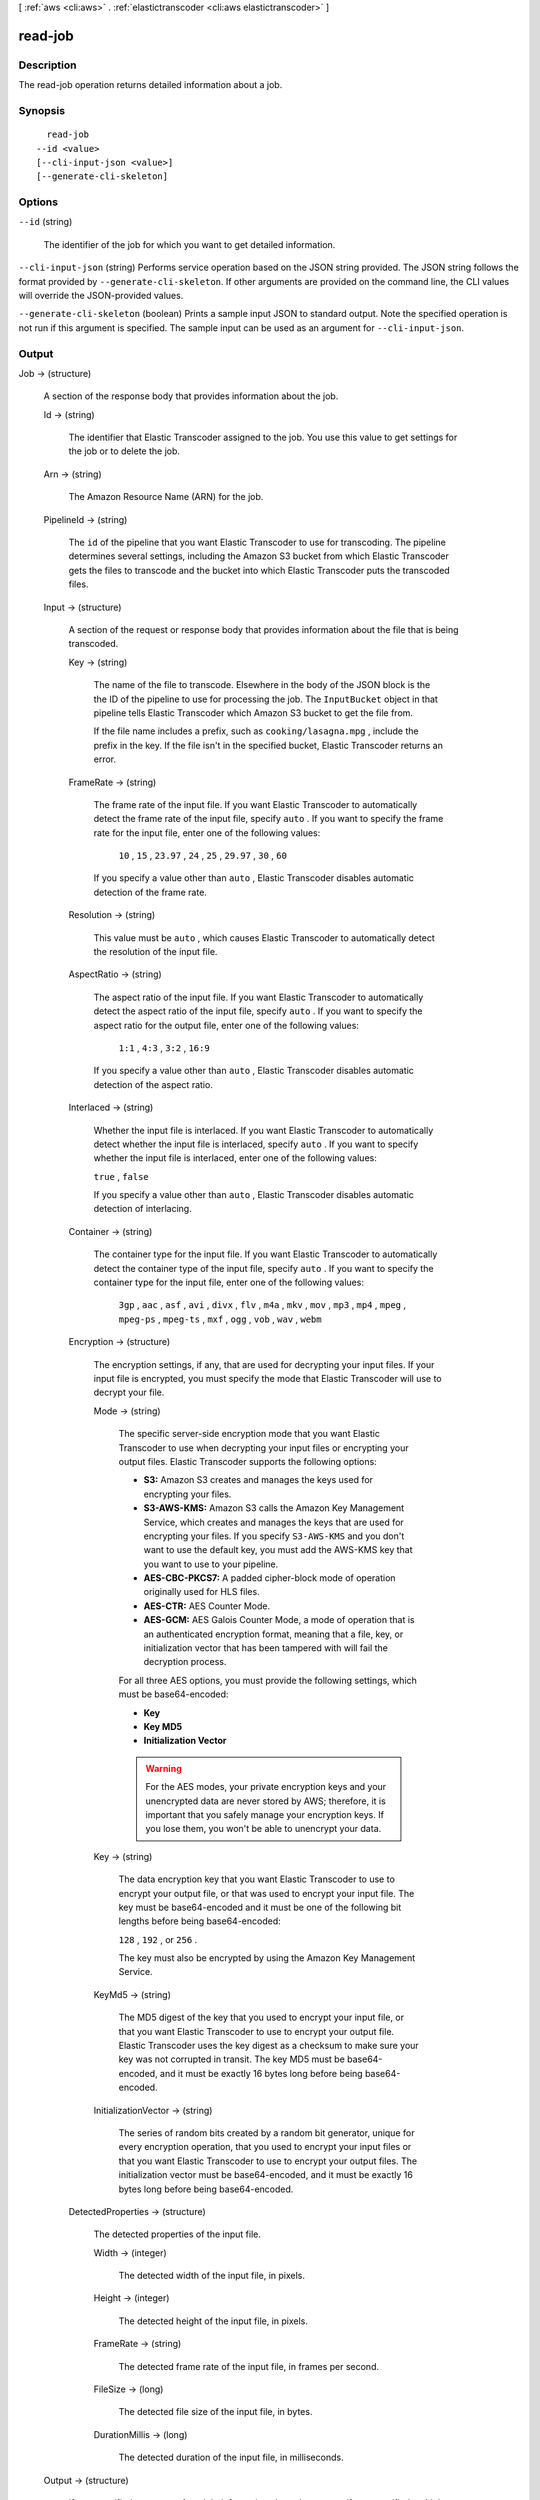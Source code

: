 [ :ref:`aws <cli:aws>` . :ref:`elastictranscoder <cli:aws elastictranscoder>` ]

.. _cli:aws elastictranscoder read-job:


********
read-job
********



===========
Description
===========



The read-job operation returns detailed information about a job.



========
Synopsis
========

::

    read-job
  --id <value>
  [--cli-input-json <value>]
  [--generate-cli-skeleton]




=======
Options
=======

``--id`` (string)


  The identifier of the job for which you want to get detailed information.

  

``--cli-input-json`` (string)
Performs service operation based on the JSON string provided. The JSON string follows the format provided by ``--generate-cli-skeleton``. If other arguments are provided on the command line, the CLI values will override the JSON-provided values.

``--generate-cli-skeleton`` (boolean)
Prints a sample input JSON to standard output. Note the specified operation is not run if this argument is specified. The sample input can be used as an argument for ``--cli-input-json``.



======
Output
======

Job -> (structure)

  

  A section of the response body that provides information about the job.

  

  Id -> (string)

    

    The identifier that Elastic Transcoder assigned to the job. You use this value to get settings for the job or to delete the job. 

    

    

  Arn -> (string)

    

    The Amazon Resource Name (ARN) for the job.

    

    

  PipelineId -> (string)

    

    The ``id`` of the pipeline that you want Elastic Transcoder to use for transcoding. The pipeline determines several settings, including the Amazon S3 bucket from which Elastic Transcoder gets the files to transcode and the bucket into which Elastic Transcoder puts the transcoded files. 

    

    

  Input -> (structure)

    

    A section of the request or response body that provides information about the file that is being transcoded.

    

    Key -> (string)

      

      The name of the file to transcode. Elsewhere in the body of the JSON block is the the ID of the pipeline to use for processing the job. The ``InputBucket`` object in that pipeline tells Elastic Transcoder which Amazon S3 bucket to get the file from. 

       

      If the file name includes a prefix, such as ``cooking/lasagna.mpg`` , include the prefix in the key. If the file isn't in the specified bucket, Elastic Transcoder returns an error.

      

      

    FrameRate -> (string)

      

      The frame rate of the input file. If you want Elastic Transcoder to automatically detect the frame rate of the input file, specify ``auto`` . If you want to specify the frame rate for the input file, enter one of the following values: 

       

       ``10`` , ``15`` , ``23.97`` , ``24`` , ``25`` , ``29.97`` , ``30`` , ``60``  

       

      If you specify a value other than ``auto`` , Elastic Transcoder disables automatic detection of the frame rate.

      

      

    Resolution -> (string)

      

      This value must be ``auto`` , which causes Elastic Transcoder to automatically detect the resolution of the input file.

      

      

    AspectRatio -> (string)

      

      The aspect ratio of the input file. If you want Elastic Transcoder to automatically detect the aspect ratio of the input file, specify ``auto`` . If you want to specify the aspect ratio for the output file, enter one of the following values: 

       

       ``1:1`` , ``4:3`` , ``3:2`` , ``16:9``  

       

      If you specify a value other than ``auto`` , Elastic Transcoder disables automatic detection of the aspect ratio. 

      

      

    Interlaced -> (string)

      

      Whether the input file is interlaced. If you want Elastic Transcoder to automatically detect whether the input file is interlaced, specify ``auto`` . If you want to specify whether the input file is interlaced, enter one of the following values:

       

      ``true`` , ``false`` 

       

      If you specify a value other than ``auto`` , Elastic Transcoder disables automatic detection of interlacing.

      

      

    Container -> (string)

      

      The container type for the input file. If you want Elastic Transcoder to automatically detect the container type of the input file, specify ``auto`` . If you want to specify the container type for the input file, enter one of the following values: 

       

       ``3gp`` , ``aac`` , ``asf`` , ``avi`` , ``divx`` , ``flv`` , ``m4a`` , ``mkv`` , ``mov`` , ``mp3`` , ``mp4`` , ``mpeg`` , ``mpeg-ps`` , ``mpeg-ts`` , ``mxf`` , ``ogg`` , ``vob`` , ``wav`` , ``webm``  

      

      

    Encryption -> (structure)

      

      The encryption settings, if any, that are used for decrypting your input files. If your input file is encrypted, you must specify the mode that Elastic Transcoder will use to decrypt your file.

      

      Mode -> (string)

        

        The specific server-side encryption mode that you want Elastic Transcoder to use when decrypting your input files or encrypting your output files. Elastic Transcoder supports the following options:

         

         
        * **S3:** Amazon S3 creates and manages the keys used for encrypting your files.
         
        * **S3-AWS-KMS:** Amazon S3 calls the Amazon Key Management Service, which creates and manages the keys that are used for encrypting your files. If you specify ``S3-AWS-KMS`` and you don't want to use the default key, you must add the AWS-KMS key that you want to use to your pipeline.
         
        * **AES-CBC-PKCS7:** A padded cipher-block mode of operation originally used for HLS files.
         
        * **AES-CTR:** AES Counter Mode.
         
        * **AES-GCM:** AES Galois Counter Mode, a mode of operation that is an authenticated encryption format, meaning that a file, key, or initialization vector that has been tampered with will fail the decryption process.
         

         

        For all three AES options, you must provide the following settings, which must be base64-encoded:

         

         
        * **Key** 
         
        * **Key MD5** 
         
        * **Initialization Vector** 
         

         

        .. warning::

          

          For the AES modes, your private encryption keys and your unencrypted data are never stored by AWS; therefore, it is important that you safely manage your encryption keys. If you lose them, you won't be able to unencrypt your data.

          

        

        

      Key -> (string)

        

        The data encryption key that you want Elastic Transcoder to use to encrypt your output file, or that was used to encrypt your input file. The key must be base64-encoded and it must be one of the following bit lengths before being base64-encoded:

         

        ``128`` , ``192`` , or ``256`` . 

         

        The key must also be encrypted by using the Amazon Key Management Service.

        

        

      KeyMd5 -> (string)

        

        The MD5 digest of the key that you used to encrypt your input file, or that you want Elastic Transcoder to use to encrypt your output file. Elastic Transcoder uses the key digest as a checksum to make sure your key was not corrupted in transit. The key MD5 must be base64-encoded, and it must be exactly 16 bytes long before being base64-encoded.

        

        

      InitializationVector -> (string)

        

        The series of random bits created by a random bit generator, unique for every encryption operation, that you used to encrypt your input files or that you want Elastic Transcoder to use to encrypt your output files. The initialization vector must be base64-encoded, and it must be exactly 16 bytes long before being base64-encoded.

        

        

      

    DetectedProperties -> (structure)

      

      The detected properties of the input file.

      

      Width -> (integer)

        

        The detected width of the input file, in pixels.

        

        

      Height -> (integer)

        

        The detected height of the input file, in pixels.

        

        

      FrameRate -> (string)

        

        The detected frame rate of the input file, in frames per second.

        

        

      FileSize -> (long)

        

        The detected file size of the input file, in bytes.

        

        

      DurationMillis -> (long)

        

        The detected duration of the input file, in milliseconds.

        

        

      

    

  Output -> (structure)

    

    If you specified one output for a job, information about that output. If you specified multiple outputs for a job, the Output object lists information about the first output. This duplicates the information that is listed for the first output in the Outputs object.

     

    

    .. warning::

      Outputs recommended instead.

    A section of the request or response body that provides information about the transcoded (target) file. 

    

    Id -> (string)

      

      A sequential counter, starting with 1, that identifies an output among the outputs from the current job. In the Output syntax, this value is always 1.

      

      

    Key -> (string)

      

      The name to assign to the transcoded file. Elastic Transcoder saves the file in the Amazon S3 bucket specified by the ``OutputBucket`` object in the pipeline that is specified by the pipeline ID.

      

      

    ThumbnailPattern -> (string)

      

      Whether you want Elastic Transcoder to create thumbnails for your videos and, if so, how you want Elastic Transcoder to name the files.

       

      If you don't want Elastic Transcoder to create thumbnails, specify "".

       

      If you do want Elastic Transcoder to create thumbnails, specify the information that you want to include in the file name for each thumbnail. You can specify the following values in any sequence: 

       

       
      * **``{count}`` (Required)** : If you want to create thumbnails, you must include ``{count}`` in the ``ThumbnailPattern`` object. Wherever you specify ``{count}`` , Elastic Transcoder adds a five-digit sequence number (beginning with **00001** ) to thumbnail file names. The number indicates where a given thumbnail appears in the sequence of thumbnails for a transcoded file.  

      .. warning::

        If you specify a literal value and/or ``{resolution}`` but you omit ``{count}`` , Elastic Transcoder returns a validation error and does not create the job.

       
       
      * **Literal values (Optional)** : You can specify literal values anywhere in the ``ThumbnailPattern`` object. For example, you can include them as a file name prefix or as a delimiter between ``{resolution}`` and ``{count}`` .  
       
      * **``{resolution}`` (Optional)** : If you want Elastic Transcoder to include the resolution in the file name, include ``{resolution}`` in the ``ThumbnailPattern`` object.  
       

       

      When creating thumbnails, Elastic Transcoder automatically saves the files in the format (.jpg or .png) that appears in the preset that you specified in the ``PresetID`` value of ``CreateJobOutput`` . Elastic Transcoder also appends the applicable file name extension.

      

      

    ThumbnailEncryption -> (structure)

      

      The encryption settings, if any, that you want Elastic Transcoder to apply to your thumbnail.

      

      Mode -> (string)

        

        The specific server-side encryption mode that you want Elastic Transcoder to use when decrypting your input files or encrypting your output files. Elastic Transcoder supports the following options:

         

         
        * **S3:** Amazon S3 creates and manages the keys used for encrypting your files.
         
        * **S3-AWS-KMS:** Amazon S3 calls the Amazon Key Management Service, which creates and manages the keys that are used for encrypting your files. If you specify ``S3-AWS-KMS`` and you don't want to use the default key, you must add the AWS-KMS key that you want to use to your pipeline.
         
        * **AES-CBC-PKCS7:** A padded cipher-block mode of operation originally used for HLS files.
         
        * **AES-CTR:** AES Counter Mode.
         
        * **AES-GCM:** AES Galois Counter Mode, a mode of operation that is an authenticated encryption format, meaning that a file, key, or initialization vector that has been tampered with will fail the decryption process.
         

         

        For all three AES options, you must provide the following settings, which must be base64-encoded:

         

         
        * **Key** 
         
        * **Key MD5** 
         
        * **Initialization Vector** 
         

         

        .. warning::

          

          For the AES modes, your private encryption keys and your unencrypted data are never stored by AWS; therefore, it is important that you safely manage your encryption keys. If you lose them, you won't be able to unencrypt your data.

          

        

        

      Key -> (string)

        

        The data encryption key that you want Elastic Transcoder to use to encrypt your output file, or that was used to encrypt your input file. The key must be base64-encoded and it must be one of the following bit lengths before being base64-encoded:

         

        ``128`` , ``192`` , or ``256`` . 

         

        The key must also be encrypted by using the Amazon Key Management Service.

        

        

      KeyMd5 -> (string)

        

        The MD5 digest of the key that you used to encrypt your input file, or that you want Elastic Transcoder to use to encrypt your output file. Elastic Transcoder uses the key digest as a checksum to make sure your key was not corrupted in transit. The key MD5 must be base64-encoded, and it must be exactly 16 bytes long before being base64-encoded.

        

        

      InitializationVector -> (string)

        

        The series of random bits created by a random bit generator, unique for every encryption operation, that you used to encrypt your input files or that you want Elastic Transcoder to use to encrypt your output files. The initialization vector must be base64-encoded, and it must be exactly 16 bytes long before being base64-encoded.

        

        

      

    Rotate -> (string)

      

      The number of degrees clockwise by which you want Elastic Transcoder to rotate the output relative to the input. Enter one of the following values: 

       

      ``auto`` , ``0`` , ``90`` , ``180`` , ``270`` 

       

      The value ``auto`` generally works only if the file that you're transcoding contains rotation metadata.

      

      

    PresetId -> (string)

      

      The value of the ``id`` object for the preset that you want to use for this job. The preset determines the audio, video, and thumbnail settings that Elastic Transcoder uses for transcoding. To use a preset that you created, specify the preset ID that Elastic Transcoder returned in the response when you created the preset. You can also use the Elastic Transcoder system presets, which you can get with ``list-presets`` .

      

      

    SegmentDuration -> (string)

      

      

      .. warning::

        (Outputs in Fragmented MP4 or MPEG-TS format only.

      If you specify a preset in ``PresetId`` for which the value of ``Container`` is ``fmp4`` (Fragmented MP4) or ``ts`` (MPEG-TS), ``SegmentDuration`` is the target maximum duration of each segment in seconds. For ``HLSv3`` format playlists, each media segment is stored in a separate ``.ts`` file. For ``HLSv4`` and ``Smooth`` playlists, all media segments for an output are stored in a single file. Each segment is approximately the length of the ``SegmentDuration`` , though individual segments might be shorter or longer.

       

      The range of valid values is 1 to 60 seconds. If the duration of the video is not evenly divisible by ``SegmentDuration`` , the duration of the last segment is the remainder of total length/SegmentDuration.

       

      Elastic Transcoder creates an output-specific playlist for each output ``HLS`` output that you specify in OutputKeys. To add an output to the master playlist for this job, include it in the ``OutputKeys`` of the associated playlist.

      

      

    Status -> (string)

      

      The status of one output in a job. If you specified only one output for the job, ``Outputs:Status`` is always the same as ``Job:Status`` . If you specified more than one output: 

       
      * ``Job:Status`` and ``Outputs:Status`` for all of the outputs is Submitted until Elastic Transcoder starts to process the first output.
       
      * When Elastic Transcoder starts to process the first output, ``Outputs:Status`` for that output and ``Job:Status`` both change to Progressing. For each output, the value of ``Outputs:Status`` remains Submitted until Elastic Transcoder starts to process the output.
       
      * Job:Status remains Progressing until all of the outputs reach a terminal status, either Complete or Error.
       
      * When all of the outputs reach a terminal status, ``Job:Status`` changes to Complete only if ``Outputs:Status`` for all of the outputs is ``Complete`` . If ``Outputs:Status`` for one or more outputs is ``Error`` , the terminal status for ``Job:Status`` is also ``Error`` .
       

      The value of ``Status`` is one of the following: ``Submitted`` , ``Progressing`` , ``Complete`` , ``Canceled`` , or ``Error`` . 

      

      

    StatusDetail -> (string)

      

      Information that further explains ``Status`` .

      

      

    Duration -> (long)

      

      Duration of the output file, in seconds.

      

      

    Width -> (integer)

      

      Specifies the width of the output file in pixels.

      

      

    Height -> (integer)

      

      Height of the output file, in pixels.

      

      

    FrameRate -> (string)

      

      Frame rate of the output file, in frames per second.

      

      

    FileSize -> (long)

      

      File size of the output file, in bytes.

      

      

    DurationMillis -> (long)

      

      Duration of the output file, in milliseconds.

      

      

    Watermarks -> (list)

      

      Information about the watermarks that you want Elastic Transcoder to add to the video during transcoding. You can specify up to four watermarks for each output. Settings for each watermark must be defined in the preset that you specify in ``Preset`` for the current output.

       

      Watermarks are added to the output video in the sequence in which you list them in the job outputthe first watermark in the list is added to the output video first, the second watermark in the list is added next, and so on. As a result, if the settings in a preset cause Elastic Transcoder to place all watermarks in the same location, the second watermark that you add will cover the first one, the third one will cover the second, and the fourth one will cover the third.

      

      (structure)

        

        Watermarks can be in .png or .jpg format. If you want to display a watermark that is not rectangular, use the .png format, which supports transparency.

        

        PresetWatermarkId -> (string)

          

          The ID of the watermark settings that Elastic Transcoder uses to add watermarks to the video during transcoding. The settings are in the preset specified by Preset for the current output. In that preset, the value of Watermarks id tells Elastic Transcoder which settings to use.

          

          

        InputKey -> (string)

          

          The name of the .png or .jpg file that you want to use for the watermark. To determine which Amazon S3 bucket contains the specified file, Elastic Transcoder checks the pipeline specified by ``Pipeline`` ; the ``Input Bucket`` object in that pipeline identifies the bucket.

           

          If the file name includes a prefix, for example, **logos/128x64.png** , include the prefix in the key. If the file isn't in the specified bucket, Elastic Transcoder returns an error. 

          

          

        Encryption -> (structure)

          

          The encryption settings, if any, that you want Elastic Transcoder to apply to your watermarks.

          

          Mode -> (string)

            

            The specific server-side encryption mode that you want Elastic Transcoder to use when decrypting your input files or encrypting your output files. Elastic Transcoder supports the following options:

             

             
            * **S3:** Amazon S3 creates and manages the keys used for encrypting your files.
             
            * **S3-AWS-KMS:** Amazon S3 calls the Amazon Key Management Service, which creates and manages the keys that are used for encrypting your files. If you specify ``S3-AWS-KMS`` and you don't want to use the default key, you must add the AWS-KMS key that you want to use to your pipeline.
             
            * **AES-CBC-PKCS7:** A padded cipher-block mode of operation originally used for HLS files.
             
            * **AES-CTR:** AES Counter Mode.
             
            * **AES-GCM:** AES Galois Counter Mode, a mode of operation that is an authenticated encryption format, meaning that a file, key, or initialization vector that has been tampered with will fail the decryption process.
             

             

            For all three AES options, you must provide the following settings, which must be base64-encoded:

             

             
            * **Key** 
             
            * **Key MD5** 
             
            * **Initialization Vector** 
             

             

            .. warning::

              

              For the AES modes, your private encryption keys and your unencrypted data are never stored by AWS; therefore, it is important that you safely manage your encryption keys. If you lose them, you won't be able to unencrypt your data.

              

            

            

          Key -> (string)

            

            The data encryption key that you want Elastic Transcoder to use to encrypt your output file, or that was used to encrypt your input file. The key must be base64-encoded and it must be one of the following bit lengths before being base64-encoded:

             

            ``128`` , ``192`` , or ``256`` . 

             

            The key must also be encrypted by using the Amazon Key Management Service.

            

            

          KeyMd5 -> (string)

            

            The MD5 digest of the key that you used to encrypt your input file, or that you want Elastic Transcoder to use to encrypt your output file. Elastic Transcoder uses the key digest as a checksum to make sure your key was not corrupted in transit. The key MD5 must be base64-encoded, and it must be exactly 16 bytes long before being base64-encoded.

            

            

          InitializationVector -> (string)

            

            The series of random bits created by a random bit generator, unique for every encryption operation, that you used to encrypt your input files or that you want Elastic Transcoder to use to encrypt your output files. The initialization vector must be base64-encoded, and it must be exactly 16 bytes long before being base64-encoded.

            

            

          

        

      

    AlbumArt -> (structure)

      

      The album art to be associated with the output file, if any.

      

      MergePolicy -> (string)

        

        A policy that determines how Elastic Transcoder will handle the existence of multiple album artwork files.

         

         

         
        * ``Replace:`` The specified album art will replace any existing album art.
         
        * ``Prepend:`` The specified album art will be placed in front of any existing album art.
         
        * ``Append:`` The specified album art will be placed after any existing album art.
         
        * ``Fallback:`` If the original input file contains artwork, Elastic Transcoder will use that artwork for the output. If the original input does not contain artwork, Elastic Transcoder will use the specified album art file.
         

         

        

        

      Artwork -> (list)

        

        The file to be used as album art. There can be multiple artworks associated with an audio file, to a maximum of 20. Valid formats are ``.jpg`` and ``.png`` 

        

        (structure)

          

          The file to be used as album art. There can be multiple artworks associated with an audio file, to a maximum of 20.

           

          To remove artwork or leave the artwork empty, you can either set ``Artwork`` to null, or set the ``Merge Policy`` to "Replace" and use an empty ``Artwork`` array.

           

          To pass through existing artwork unchanged, set the ``Merge Policy`` to "Prepend", "Append", or "Fallback", and use an empty ``Artwork`` array.

          

          InputKey -> (string)

            

            The name of the file to be used as album art. To determine which Amazon S3 bucket contains the specified file, Elastic Transcoder checks the pipeline specified by ``PipelineId`` ; the ``InputBucket`` object in that pipeline identifies the bucket.

             

            If the file name includes a prefix, for example, ``cooking/pie.jpg`` , include the prefix in the key. If the file isn't in the specified bucket, Elastic Transcoder returns an error.

            

            

          MaxWidth -> (string)

            

            The maximum width of the output album art in pixels. If you specify ``auto`` , Elastic Transcoder uses 600 as the default value. If you specify a numeric value, enter an even integer between 32 and 4096, inclusive.

            

            

          MaxHeight -> (string)

            

            The maximum height of the output album art in pixels. If you specify ``auto`` , Elastic Transcoder uses 600 as the default value. If you specify a numeric value, enter an even integer between 32 and 3072, inclusive.

            

            

          SizingPolicy -> (string)

            

            Specify one of the following values to control scaling of the output album art:

             

             

             
            * ``Fit:`` Elastic Transcoder scales the output art so it matches the value that you specified in either ``MaxWidth`` or ``MaxHeight`` without exceeding the other value.
             
            * ``Fill:`` Elastic Transcoder scales the output art so it matches the value that you specified in either ``MaxWidth`` or ``MaxHeight`` and matches or exceeds the other value. Elastic Transcoder centers the output art and then crops it in the dimension (if any) that exceeds the maximum value. 
             
            * ``Stretch:`` Elastic Transcoder stretches the output art to match the values that you specified for ``MaxWidth`` and ``MaxHeight`` . If the relative proportions of the input art and the output art are different, the output art will be distorted.
             
            * ``Keep:`` Elastic Transcoder does not scale the output art. If either dimension of the input art exceeds the values that you specified for ``MaxWidth`` and ``MaxHeight`` , Elastic Transcoder crops the output art.
             
            * ``ShrinkToFit:`` Elastic Transcoder scales the output art down so that its dimensions match the values that you specified for at least one of ``MaxWidth`` and ``MaxHeight`` without exceeding either value. If you specify this option, Elastic Transcoder does not scale the art up.
             
            * ``ShrinkToFill`` Elastic Transcoder scales the output art down so that its dimensions match the values that you specified for at least one of ``MaxWidth`` and ``MaxHeight`` without dropping below either value. If you specify this option, Elastic Transcoder does not scale the art up.
             

             

            

            

          PaddingPolicy -> (string)

            

            When you set ``PaddingPolicy`` to ``Pad`` , Elastic Transcoder may add white bars to the top and bottom and/or left and right sides of the output album art to make the total size of the output art match the values that you specified for ``MaxWidth`` and ``MaxHeight`` .

            

            

          AlbumArtFormat -> (string)

            

            The format of album art, if any. Valid formats are ``.jpg`` and ``.png`` .

            

            

          Encryption -> (structure)

            

            The encryption settings, if any, that you want Elastic Transcoder to apply to your artwork.

            

            Mode -> (string)

              

              The specific server-side encryption mode that you want Elastic Transcoder to use when decrypting your input files or encrypting your output files. Elastic Transcoder supports the following options:

               

               
              * **S3:** Amazon S3 creates and manages the keys used for encrypting your files.
               
              * **S3-AWS-KMS:** Amazon S3 calls the Amazon Key Management Service, which creates and manages the keys that are used for encrypting your files. If you specify ``S3-AWS-KMS`` and you don't want to use the default key, you must add the AWS-KMS key that you want to use to your pipeline.
               
              * **AES-CBC-PKCS7:** A padded cipher-block mode of operation originally used for HLS files.
               
              * **AES-CTR:** AES Counter Mode.
               
              * **AES-GCM:** AES Galois Counter Mode, a mode of operation that is an authenticated encryption format, meaning that a file, key, or initialization vector that has been tampered with will fail the decryption process.
               

               

              For all three AES options, you must provide the following settings, which must be base64-encoded:

               

               
              * **Key** 
               
              * **Key MD5** 
               
              * **Initialization Vector** 
               

               

              .. warning::

                

                For the AES modes, your private encryption keys and your unencrypted data are never stored by AWS; therefore, it is important that you safely manage your encryption keys. If you lose them, you won't be able to unencrypt your data.

                

              

              

            Key -> (string)

              

              The data encryption key that you want Elastic Transcoder to use to encrypt your output file, or that was used to encrypt your input file. The key must be base64-encoded and it must be one of the following bit lengths before being base64-encoded:

               

              ``128`` , ``192`` , or ``256`` . 

               

              The key must also be encrypted by using the Amazon Key Management Service.

              

              

            KeyMd5 -> (string)

              

              The MD5 digest of the key that you used to encrypt your input file, or that you want Elastic Transcoder to use to encrypt your output file. Elastic Transcoder uses the key digest as a checksum to make sure your key was not corrupted in transit. The key MD5 must be base64-encoded, and it must be exactly 16 bytes long before being base64-encoded.

              

              

            InitializationVector -> (string)

              

              The series of random bits created by a random bit generator, unique for every encryption operation, that you used to encrypt your input files or that you want Elastic Transcoder to use to encrypt your output files. The initialization vector must be base64-encoded, and it must be exactly 16 bytes long before being base64-encoded.

              

              

            

          

        

      

    Composition -> (list)

      

      You can create an output file that contains an excerpt from the input file. This excerpt, called a clip, can come from the beginning, middle, or end of the file. The Composition object contains settings for the clips that make up an output file. For the current release, you can only specify settings for a single clip per output file. The Composition object cannot be null.

      

      (structure)

        

        Settings for one clip in a composition. All jobs in a playlist must have the same clip settings.

        

        TimeSpan -> (structure)

          

          Settings that determine when a clip begins and how long it lasts.

          

          StartTime -> (string)

            

            The place in the input file where you want a clip to start. The format can be either HH:mm:ss.SSS (maximum value: 23:59:59.999; SSS is thousandths of a second) or sssss.SSS (maximum value: 86399.999). If you don't specify a value, Elastic Transcoder starts at the beginning of the input file.

            

            

          Duration -> (string)

            

            The duration of the clip. The format can be either HH:mm:ss.SSS (maximum value: 23:59:59.999; SSS is thousandths of a second) or sssss.SSS (maximum value: 86399.999). If you don't specify a value, Elastic Transcoder creates an output file from StartTime to the end of the file.

             

            If you specify a value longer than the duration of the input file, Elastic Transcoder transcodes the file and returns a warning message.

            

            

          

        

      

    Captions -> (structure)

      

      You can configure Elastic Transcoder to transcode captions, or subtitles, from one format to another. All captions must be in UTF-8. Elastic Transcoder supports two types of captions:

       

       
      * **Embedded:** Embedded captions are included in the same file as the audio and video. Elastic Transcoder supports only one embedded caption per language, to a maximum of 300 embedded captions per file. Valid input values include: ``CEA-608 (EIA-608`` , first non-empty channel only), ``CEA-708 (EIA-708`` , first non-empty channel only), and ``mov-text``  Valid outputs include: ``mov-text``  Elastic Transcoder supports a maximum of one embedded format per output. 
       
      * **Sidecar:** Sidecar captions are kept in a separate metadata file from the audio and video data. Sidecar captions require a player that is capable of understanding the relationship between the video file and the sidecar file. Elastic Transcoder supports only one sidecar caption per language, to a maximum of 20 sidecar captions per file. Valid input values include: ``dfxp`` (first div element only), ``ebu-tt`` , ``scc`` , ``smpt`` , ``srt`` , ``ttml`` (first div element only), and ``webvtt``  Valid outputs include: ``dfxp`` (first div element only), ``scc`` , ``srt`` , and ``webvtt`` . 
       

       

      If you want ttml or smpte-tt compatible captions, specify dfxp as your output format.

       

      Elastic Transcoder does not support OCR (Optical Character Recognition), does not accept pictures as a valid input for captions, and is not available for audio-only transcoding. Elastic Transcoder does not preserve text formatting (for example, italics) during the transcoding process.

       

      To remove captions or leave the captions empty, set ``Captions`` to null. To pass through existing captions unchanged, set the ``MergePolicy`` to ``MergeRetain`` , and pass in a null ``CaptionSources`` array.

       

      For more information on embedded files, see the Subtitles Wikipedia page.

       

      For more information on sidecar files, see the Extensible Metadata Platform and Sidecar file Wikipedia pages.

      

      MergePolicy -> (string)

        

        A policy that determines how Elastic Transcoder handles the existence of multiple captions.

         

         
        * **MergeOverride:** Elastic Transcoder transcodes both embedded and sidecar captions into outputs. If captions for a language are embedded in the input file and also appear in a sidecar file, Elastic Transcoder uses the sidecar captions and ignores the embedded captions for that language.
         
        * **MergeRetain:** Elastic Transcoder transcodes both embedded and sidecar captions into outputs. If captions for a language are embedded in the input file and also appear in a sidecar file, Elastic Transcoder uses the embedded captions and ignores the sidecar captions for that language. If ``CaptionSources`` is empty, Elastic Transcoder omits all sidecar captions from the output files.
         
        * **Override:** Elastic Transcoder transcodes only the sidecar captions that you specify in ``CaptionSources`` .
         

         

        ``MergePolicy`` cannot be null.

        

        

      CaptionSources -> (list)

        

        Source files for the input sidecar captions used during the transcoding process. To omit all sidecar captions, leave ``CaptionSources`` blank.

        

        (structure)

          

          A source file for the input sidecar captions used during the transcoding process.

          

          Key -> (string)

            

            The name of the sidecar caption file that you want Elastic Transcoder to include in the output file.

            

            

          Language -> (string)

            

            A string that specifies the language of the caption. Specify this as one of:

             

             
            * 2-character ISO 639-1 code
             
            * 3-character ISO 639-2 code
             

             

            For more information on ISO language codes and language names, see the List of ISO 639-1 codes.

            

            

          TimeOffset -> (string)

            

            For clip generation or captions that do not start at the same time as the associated video file, the ``TimeOffset`` tells Elastic Transcoder how much of the video to encode before including captions.

             

            Specify the TimeOffset in the form [+-]SS.sss or [+-]HH:mm:SS.ss.

            

            

          Label -> (string)

            

            The label of the caption shown in the player when choosing a language. We recommend that you put the caption language name here, in the language of the captions.

            

            

          Encryption -> (structure)

            

            The encryption settings, if any, that you want Elastic Transcoder to apply to your caption sources.

            

            Mode -> (string)

              

              The specific server-side encryption mode that you want Elastic Transcoder to use when decrypting your input files or encrypting your output files. Elastic Transcoder supports the following options:

               

               
              * **S3:** Amazon S3 creates and manages the keys used for encrypting your files.
               
              * **S3-AWS-KMS:** Amazon S3 calls the Amazon Key Management Service, which creates and manages the keys that are used for encrypting your files. If you specify ``S3-AWS-KMS`` and you don't want to use the default key, you must add the AWS-KMS key that you want to use to your pipeline.
               
              * **AES-CBC-PKCS7:** A padded cipher-block mode of operation originally used for HLS files.
               
              * **AES-CTR:** AES Counter Mode.
               
              * **AES-GCM:** AES Galois Counter Mode, a mode of operation that is an authenticated encryption format, meaning that a file, key, or initialization vector that has been tampered with will fail the decryption process.
               

               

              For all three AES options, you must provide the following settings, which must be base64-encoded:

               

               
              * **Key** 
               
              * **Key MD5** 
               
              * **Initialization Vector** 
               

               

              .. warning::

                

                For the AES modes, your private encryption keys and your unencrypted data are never stored by AWS; therefore, it is important that you safely manage your encryption keys. If you lose them, you won't be able to unencrypt your data.

                

              

              

            Key -> (string)

              

              The data encryption key that you want Elastic Transcoder to use to encrypt your output file, or that was used to encrypt your input file. The key must be base64-encoded and it must be one of the following bit lengths before being base64-encoded:

               

              ``128`` , ``192`` , or ``256`` . 

               

              The key must also be encrypted by using the Amazon Key Management Service.

              

              

            KeyMd5 -> (string)

              

              The MD5 digest of the key that you used to encrypt your input file, or that you want Elastic Transcoder to use to encrypt your output file. Elastic Transcoder uses the key digest as a checksum to make sure your key was not corrupted in transit. The key MD5 must be base64-encoded, and it must be exactly 16 bytes long before being base64-encoded.

              

              

            InitializationVector -> (string)

              

              The series of random bits created by a random bit generator, unique for every encryption operation, that you used to encrypt your input files or that you want Elastic Transcoder to use to encrypt your output files. The initialization vector must be base64-encoded, and it must be exactly 16 bytes long before being base64-encoded.

              

              

            

          

        

      CaptionFormats -> (list)

        

        The array of file formats for the output captions. If you leave this value blank, Elastic Transcoder returns an error.

        

        (structure)

          

          The file format of the output captions. If you leave this value blank, Elastic Transcoder returns an error.

          

          Format -> (string)

            

            The format you specify determines whether Elastic Transcoder generates an embedded or sidecar caption for this output.

             

             
            * **Valid Embedded Caption Formats:**  

               
              * **for FLAC** : None
               
              * **For MP3** : None
               
              * **For MP4** : mov-text
               
              * **For MPEG-TS** : None
               
              * **For ogg** : None
               
              * **For webm** : None
               

             
             
            * **Valid Sidecar Caption Formats:** Elastic Transcoder supports dfxp (first div element only), scc, srt, and webvtt. If you want ttml or smpte-tt compatible captions, specify dfxp as your output format. 

               
              * **For FMP4** : dfxp
               
              * **Non-FMP4 outputs** : All sidecar types
               

             

            ``fmp4`` captions have an extension of ``.ismt`` 

             
             

            

            

          Pattern -> (string)

            

            The prefix for caption filenames, in the form *description* -``{language}`` , where:

             

             
            * *description* is a description of the video.
             
            * ``{language}`` is a literal value that Elastic Transcoder replaces with the two- or three-letter code for the language of the caption in the output file names.
             

             

            If you don't include ``{language}`` in the file name pattern, Elastic Transcoder automatically appends "``{language}`` " to the value that you specify for the description. In addition, Elastic Transcoder automatically appends the count to the end of the segment files.

             

            For example, suppose you're transcoding into srt format. When you enter "Sydney-{language}-sunrise", and the language of the captions is English (en), the name of the first caption file will be Sydney-en-sunrise00000.srt.

            

            

          Encryption -> (structure)

            

            The encryption settings, if any, that you want Elastic Transcoder to apply to your caption formats.

            

            Mode -> (string)

              

              The specific server-side encryption mode that you want Elastic Transcoder to use when decrypting your input files or encrypting your output files. Elastic Transcoder supports the following options:

               

               
              * **S3:** Amazon S3 creates and manages the keys used for encrypting your files.
               
              * **S3-AWS-KMS:** Amazon S3 calls the Amazon Key Management Service, which creates and manages the keys that are used for encrypting your files. If you specify ``S3-AWS-KMS`` and you don't want to use the default key, you must add the AWS-KMS key that you want to use to your pipeline.
               
              * **AES-CBC-PKCS7:** A padded cipher-block mode of operation originally used for HLS files.
               
              * **AES-CTR:** AES Counter Mode.
               
              * **AES-GCM:** AES Galois Counter Mode, a mode of operation that is an authenticated encryption format, meaning that a file, key, or initialization vector that has been tampered with will fail the decryption process.
               

               

              For all three AES options, you must provide the following settings, which must be base64-encoded:

               

               
              * **Key** 
               
              * **Key MD5** 
               
              * **Initialization Vector** 
               

               

              .. warning::

                

                For the AES modes, your private encryption keys and your unencrypted data are never stored by AWS; therefore, it is important that you safely manage your encryption keys. If you lose them, you won't be able to unencrypt your data.

                

              

              

            Key -> (string)

              

              The data encryption key that you want Elastic Transcoder to use to encrypt your output file, or that was used to encrypt your input file. The key must be base64-encoded and it must be one of the following bit lengths before being base64-encoded:

               

              ``128`` , ``192`` , or ``256`` . 

               

              The key must also be encrypted by using the Amazon Key Management Service.

              

              

            KeyMd5 -> (string)

              

              The MD5 digest of the key that you used to encrypt your input file, or that you want Elastic Transcoder to use to encrypt your output file. Elastic Transcoder uses the key digest as a checksum to make sure your key was not corrupted in transit. The key MD5 must be base64-encoded, and it must be exactly 16 bytes long before being base64-encoded.

              

              

            InitializationVector -> (string)

              

              The series of random bits created by a random bit generator, unique for every encryption operation, that you used to encrypt your input files or that you want Elastic Transcoder to use to encrypt your output files. The initialization vector must be base64-encoded, and it must be exactly 16 bytes long before being base64-encoded.

              

              

            

          

        

      

    Encryption -> (structure)

      

      The encryption settings, if any, that you want Elastic Transcoder to apply to your output files. If you choose to use encryption, you must specify a mode to use. If you choose not to use encryption, Elastic Transcoder will write an unencrypted file to your Amazon S3 bucket.

      

      Mode -> (string)

        

        The specific server-side encryption mode that you want Elastic Transcoder to use when decrypting your input files or encrypting your output files. Elastic Transcoder supports the following options:

         

         
        * **S3:** Amazon S3 creates and manages the keys used for encrypting your files.
         
        * **S3-AWS-KMS:** Amazon S3 calls the Amazon Key Management Service, which creates and manages the keys that are used for encrypting your files. If you specify ``S3-AWS-KMS`` and you don't want to use the default key, you must add the AWS-KMS key that you want to use to your pipeline.
         
        * **AES-CBC-PKCS7:** A padded cipher-block mode of operation originally used for HLS files.
         
        * **AES-CTR:** AES Counter Mode.
         
        * **AES-GCM:** AES Galois Counter Mode, a mode of operation that is an authenticated encryption format, meaning that a file, key, or initialization vector that has been tampered with will fail the decryption process.
         

         

        For all three AES options, you must provide the following settings, which must be base64-encoded:

         

         
        * **Key** 
         
        * **Key MD5** 
         
        * **Initialization Vector** 
         

         

        .. warning::

          

          For the AES modes, your private encryption keys and your unencrypted data are never stored by AWS; therefore, it is important that you safely manage your encryption keys. If you lose them, you won't be able to unencrypt your data.

          

        

        

      Key -> (string)

        

        The data encryption key that you want Elastic Transcoder to use to encrypt your output file, or that was used to encrypt your input file. The key must be base64-encoded and it must be one of the following bit lengths before being base64-encoded:

         

        ``128`` , ``192`` , or ``256`` . 

         

        The key must also be encrypted by using the Amazon Key Management Service.

        

        

      KeyMd5 -> (string)

        

        The MD5 digest of the key that you used to encrypt your input file, or that you want Elastic Transcoder to use to encrypt your output file. Elastic Transcoder uses the key digest as a checksum to make sure your key was not corrupted in transit. The key MD5 must be base64-encoded, and it must be exactly 16 bytes long before being base64-encoded.

        

        

      InitializationVector -> (string)

        

        The series of random bits created by a random bit generator, unique for every encryption operation, that you used to encrypt your input files or that you want Elastic Transcoder to use to encrypt your output files. The initialization vector must be base64-encoded, and it must be exactly 16 bytes long before being base64-encoded.

        

        

      

    AppliedColorSpaceConversion -> (string)

      

      If Elastic Transcoder used a preset with a ``ColorSpaceConversionMode`` to transcode the output file, the ``AppliedColorSpaceConversion`` parameter shows the conversion used. If no ``ColorSpaceConversionMode`` was defined in the preset, this parameter will not be included in the job response.

      

      

    

  Outputs -> (list)

    

    Information about the output files. We recommend that you use the ``Outputs`` syntax for all jobs, even when you want Elastic Transcoder to transcode a file into only one format. Do not use both the ``Outputs`` and ``Output`` syntaxes in the same request. You can create a maximum of 30 outputs per job. 

     

    If you specify more than one output for a job, Elastic Transcoder creates the files for each output in the order in which you specify them in the job.

    

    (structure)

      

      

      .. warning::

        Outputs recommended instead.

      If you specified one output for a job, information about that output. If you specified multiple outputs for a job, the ``Output`` object lists information about the first output. This duplicates the information that is listed for the first output in the ``Outputs`` object.

      

      Id -> (string)

        

        A sequential counter, starting with 1, that identifies an output among the outputs from the current job. In the Output syntax, this value is always 1.

        

        

      Key -> (string)

        

        The name to assign to the transcoded file. Elastic Transcoder saves the file in the Amazon S3 bucket specified by the ``OutputBucket`` object in the pipeline that is specified by the pipeline ID.

        

        

      ThumbnailPattern -> (string)

        

        Whether you want Elastic Transcoder to create thumbnails for your videos and, if so, how you want Elastic Transcoder to name the files.

         

        If you don't want Elastic Transcoder to create thumbnails, specify "".

         

        If you do want Elastic Transcoder to create thumbnails, specify the information that you want to include in the file name for each thumbnail. You can specify the following values in any sequence: 

         

         
        * **``{count}`` (Required)** : If you want to create thumbnails, you must include ``{count}`` in the ``ThumbnailPattern`` object. Wherever you specify ``{count}`` , Elastic Transcoder adds a five-digit sequence number (beginning with **00001** ) to thumbnail file names. The number indicates where a given thumbnail appears in the sequence of thumbnails for a transcoded file.  

        .. warning::

          If you specify a literal value and/or ``{resolution}`` but you omit ``{count}`` , Elastic Transcoder returns a validation error and does not create the job.

         
         
        * **Literal values (Optional)** : You can specify literal values anywhere in the ``ThumbnailPattern`` object. For example, you can include them as a file name prefix or as a delimiter between ``{resolution}`` and ``{count}`` .  
         
        * **``{resolution}`` (Optional)** : If you want Elastic Transcoder to include the resolution in the file name, include ``{resolution}`` in the ``ThumbnailPattern`` object.  
         

         

        When creating thumbnails, Elastic Transcoder automatically saves the files in the format (.jpg or .png) that appears in the preset that you specified in the ``PresetID`` value of ``CreateJobOutput`` . Elastic Transcoder also appends the applicable file name extension.

        

        

      ThumbnailEncryption -> (structure)

        

        The encryption settings, if any, that you want Elastic Transcoder to apply to your thumbnail.

        

        Mode -> (string)

          

          The specific server-side encryption mode that you want Elastic Transcoder to use when decrypting your input files or encrypting your output files. Elastic Transcoder supports the following options:

           

           
          * **S3:** Amazon S3 creates and manages the keys used for encrypting your files.
           
          * **S3-AWS-KMS:** Amazon S3 calls the Amazon Key Management Service, which creates and manages the keys that are used for encrypting your files. If you specify ``S3-AWS-KMS`` and you don't want to use the default key, you must add the AWS-KMS key that you want to use to your pipeline.
           
          * **AES-CBC-PKCS7:** A padded cipher-block mode of operation originally used for HLS files.
           
          * **AES-CTR:** AES Counter Mode.
           
          * **AES-GCM:** AES Galois Counter Mode, a mode of operation that is an authenticated encryption format, meaning that a file, key, or initialization vector that has been tampered with will fail the decryption process.
           

           

          For all three AES options, you must provide the following settings, which must be base64-encoded:

           

           
          * **Key** 
           
          * **Key MD5** 
           
          * **Initialization Vector** 
           

           

          .. warning::

            

            For the AES modes, your private encryption keys and your unencrypted data are never stored by AWS; therefore, it is important that you safely manage your encryption keys. If you lose them, you won't be able to unencrypt your data.

            

          

          

        Key -> (string)

          

          The data encryption key that you want Elastic Transcoder to use to encrypt your output file, or that was used to encrypt your input file. The key must be base64-encoded and it must be one of the following bit lengths before being base64-encoded:

           

          ``128`` , ``192`` , or ``256`` . 

           

          The key must also be encrypted by using the Amazon Key Management Service.

          

          

        KeyMd5 -> (string)

          

          The MD5 digest of the key that you used to encrypt your input file, or that you want Elastic Transcoder to use to encrypt your output file. Elastic Transcoder uses the key digest as a checksum to make sure your key was not corrupted in transit. The key MD5 must be base64-encoded, and it must be exactly 16 bytes long before being base64-encoded.

          

          

        InitializationVector -> (string)

          

          The series of random bits created by a random bit generator, unique for every encryption operation, that you used to encrypt your input files or that you want Elastic Transcoder to use to encrypt your output files. The initialization vector must be base64-encoded, and it must be exactly 16 bytes long before being base64-encoded.

          

          

        

      Rotate -> (string)

        

        The number of degrees clockwise by which you want Elastic Transcoder to rotate the output relative to the input. Enter one of the following values: 

         

        ``auto`` , ``0`` , ``90`` , ``180`` , ``270`` 

         

        The value ``auto`` generally works only if the file that you're transcoding contains rotation metadata.

        

        

      PresetId -> (string)

        

        The value of the ``id`` object for the preset that you want to use for this job. The preset determines the audio, video, and thumbnail settings that Elastic Transcoder uses for transcoding. To use a preset that you created, specify the preset ID that Elastic Transcoder returned in the response when you created the preset. You can also use the Elastic Transcoder system presets, which you can get with ``list-presets`` .

        

        

      SegmentDuration -> (string)

        

        

        .. warning::

          (Outputs in Fragmented MP4 or MPEG-TS format only.

        If you specify a preset in ``PresetId`` for which the value of ``Container`` is ``fmp4`` (Fragmented MP4) or ``ts`` (MPEG-TS), ``SegmentDuration`` is the target maximum duration of each segment in seconds. For ``HLSv3`` format playlists, each media segment is stored in a separate ``.ts`` file. For ``HLSv4`` and ``Smooth`` playlists, all media segments for an output are stored in a single file. Each segment is approximately the length of the ``SegmentDuration`` , though individual segments might be shorter or longer.

         

        The range of valid values is 1 to 60 seconds. If the duration of the video is not evenly divisible by ``SegmentDuration`` , the duration of the last segment is the remainder of total length/SegmentDuration.

         

        Elastic Transcoder creates an output-specific playlist for each output ``HLS`` output that you specify in OutputKeys. To add an output to the master playlist for this job, include it in the ``OutputKeys`` of the associated playlist.

        

        

      Status -> (string)

        

        The status of one output in a job. If you specified only one output for the job, ``Outputs:Status`` is always the same as ``Job:Status`` . If you specified more than one output: 

         
        * ``Job:Status`` and ``Outputs:Status`` for all of the outputs is Submitted until Elastic Transcoder starts to process the first output.
         
        * When Elastic Transcoder starts to process the first output, ``Outputs:Status`` for that output and ``Job:Status`` both change to Progressing. For each output, the value of ``Outputs:Status`` remains Submitted until Elastic Transcoder starts to process the output.
         
        * Job:Status remains Progressing until all of the outputs reach a terminal status, either Complete or Error.
         
        * When all of the outputs reach a terminal status, ``Job:Status`` changes to Complete only if ``Outputs:Status`` for all of the outputs is ``Complete`` . If ``Outputs:Status`` for one or more outputs is ``Error`` , the terminal status for ``Job:Status`` is also ``Error`` .
         

        The value of ``Status`` is one of the following: ``Submitted`` , ``Progressing`` , ``Complete`` , ``Canceled`` , or ``Error`` . 

        

        

      StatusDetail -> (string)

        

        Information that further explains ``Status`` .

        

        

      Duration -> (long)

        

        Duration of the output file, in seconds.

        

        

      Width -> (integer)

        

        Specifies the width of the output file in pixels.

        

        

      Height -> (integer)

        

        Height of the output file, in pixels.

        

        

      FrameRate -> (string)

        

        Frame rate of the output file, in frames per second.

        

        

      FileSize -> (long)

        

        File size of the output file, in bytes.

        

        

      DurationMillis -> (long)

        

        Duration of the output file, in milliseconds.

        

        

      Watermarks -> (list)

        

        Information about the watermarks that you want Elastic Transcoder to add to the video during transcoding. You can specify up to four watermarks for each output. Settings for each watermark must be defined in the preset that you specify in ``Preset`` for the current output.

         

        Watermarks are added to the output video in the sequence in which you list them in the job outputthe first watermark in the list is added to the output video first, the second watermark in the list is added next, and so on. As a result, if the settings in a preset cause Elastic Transcoder to place all watermarks in the same location, the second watermark that you add will cover the first one, the third one will cover the second, and the fourth one will cover the third.

        

        (structure)

          

          Watermarks can be in .png or .jpg format. If you want to display a watermark that is not rectangular, use the .png format, which supports transparency.

          

          PresetWatermarkId -> (string)

            

            The ID of the watermark settings that Elastic Transcoder uses to add watermarks to the video during transcoding. The settings are in the preset specified by Preset for the current output. In that preset, the value of Watermarks id tells Elastic Transcoder which settings to use.

            

            

          InputKey -> (string)

            

            The name of the .png or .jpg file that you want to use for the watermark. To determine which Amazon S3 bucket contains the specified file, Elastic Transcoder checks the pipeline specified by ``Pipeline`` ; the ``Input Bucket`` object in that pipeline identifies the bucket.

             

            If the file name includes a prefix, for example, **logos/128x64.png** , include the prefix in the key. If the file isn't in the specified bucket, Elastic Transcoder returns an error. 

            

            

          Encryption -> (structure)

            

            The encryption settings, if any, that you want Elastic Transcoder to apply to your watermarks.

            

            Mode -> (string)

              

              The specific server-side encryption mode that you want Elastic Transcoder to use when decrypting your input files or encrypting your output files. Elastic Transcoder supports the following options:

               

               
              * **S3:** Amazon S3 creates and manages the keys used for encrypting your files.
               
              * **S3-AWS-KMS:** Amazon S3 calls the Amazon Key Management Service, which creates and manages the keys that are used for encrypting your files. If you specify ``S3-AWS-KMS`` and you don't want to use the default key, you must add the AWS-KMS key that you want to use to your pipeline.
               
              * **AES-CBC-PKCS7:** A padded cipher-block mode of operation originally used for HLS files.
               
              * **AES-CTR:** AES Counter Mode.
               
              * **AES-GCM:** AES Galois Counter Mode, a mode of operation that is an authenticated encryption format, meaning that a file, key, or initialization vector that has been tampered with will fail the decryption process.
               

               

              For all three AES options, you must provide the following settings, which must be base64-encoded:

               

               
              * **Key** 
               
              * **Key MD5** 
               
              * **Initialization Vector** 
               

               

              .. warning::

                

                For the AES modes, your private encryption keys and your unencrypted data are never stored by AWS; therefore, it is important that you safely manage your encryption keys. If you lose them, you won't be able to unencrypt your data.

                

              

              

            Key -> (string)

              

              The data encryption key that you want Elastic Transcoder to use to encrypt your output file, or that was used to encrypt your input file. The key must be base64-encoded and it must be one of the following bit lengths before being base64-encoded:

               

              ``128`` , ``192`` , or ``256`` . 

               

              The key must also be encrypted by using the Amazon Key Management Service.

              

              

            KeyMd5 -> (string)

              

              The MD5 digest of the key that you used to encrypt your input file, or that you want Elastic Transcoder to use to encrypt your output file. Elastic Transcoder uses the key digest as a checksum to make sure your key was not corrupted in transit. The key MD5 must be base64-encoded, and it must be exactly 16 bytes long before being base64-encoded.

              

              

            InitializationVector -> (string)

              

              The series of random bits created by a random bit generator, unique for every encryption operation, that you used to encrypt your input files or that you want Elastic Transcoder to use to encrypt your output files. The initialization vector must be base64-encoded, and it must be exactly 16 bytes long before being base64-encoded.

              

              

            

          

        

      AlbumArt -> (structure)

        

        The album art to be associated with the output file, if any.

        

        MergePolicy -> (string)

          

          A policy that determines how Elastic Transcoder will handle the existence of multiple album artwork files.

           

           

           
          * ``Replace:`` The specified album art will replace any existing album art.
           
          * ``Prepend:`` The specified album art will be placed in front of any existing album art.
           
          * ``Append:`` The specified album art will be placed after any existing album art.
           
          * ``Fallback:`` If the original input file contains artwork, Elastic Transcoder will use that artwork for the output. If the original input does not contain artwork, Elastic Transcoder will use the specified album art file.
           

           

          

          

        Artwork -> (list)

          

          The file to be used as album art. There can be multiple artworks associated with an audio file, to a maximum of 20. Valid formats are ``.jpg`` and ``.png`` 

          

          (structure)

            

            The file to be used as album art. There can be multiple artworks associated with an audio file, to a maximum of 20.

             

            To remove artwork or leave the artwork empty, you can either set ``Artwork`` to null, or set the ``Merge Policy`` to "Replace" and use an empty ``Artwork`` array.

             

            To pass through existing artwork unchanged, set the ``Merge Policy`` to "Prepend", "Append", or "Fallback", and use an empty ``Artwork`` array.

            

            InputKey -> (string)

              

              The name of the file to be used as album art. To determine which Amazon S3 bucket contains the specified file, Elastic Transcoder checks the pipeline specified by ``PipelineId`` ; the ``InputBucket`` object in that pipeline identifies the bucket.

               

              If the file name includes a prefix, for example, ``cooking/pie.jpg`` , include the prefix in the key. If the file isn't in the specified bucket, Elastic Transcoder returns an error.

              

              

            MaxWidth -> (string)

              

              The maximum width of the output album art in pixels. If you specify ``auto`` , Elastic Transcoder uses 600 as the default value. If you specify a numeric value, enter an even integer between 32 and 4096, inclusive.

              

              

            MaxHeight -> (string)

              

              The maximum height of the output album art in pixels. If you specify ``auto`` , Elastic Transcoder uses 600 as the default value. If you specify a numeric value, enter an even integer between 32 and 3072, inclusive.

              

              

            SizingPolicy -> (string)

              

              Specify one of the following values to control scaling of the output album art:

               

               

               
              * ``Fit:`` Elastic Transcoder scales the output art so it matches the value that you specified in either ``MaxWidth`` or ``MaxHeight`` without exceeding the other value.
               
              * ``Fill:`` Elastic Transcoder scales the output art so it matches the value that you specified in either ``MaxWidth`` or ``MaxHeight`` and matches or exceeds the other value. Elastic Transcoder centers the output art and then crops it in the dimension (if any) that exceeds the maximum value. 
               
              * ``Stretch:`` Elastic Transcoder stretches the output art to match the values that you specified for ``MaxWidth`` and ``MaxHeight`` . If the relative proportions of the input art and the output art are different, the output art will be distorted.
               
              * ``Keep:`` Elastic Transcoder does not scale the output art. If either dimension of the input art exceeds the values that you specified for ``MaxWidth`` and ``MaxHeight`` , Elastic Transcoder crops the output art.
               
              * ``ShrinkToFit:`` Elastic Transcoder scales the output art down so that its dimensions match the values that you specified for at least one of ``MaxWidth`` and ``MaxHeight`` without exceeding either value. If you specify this option, Elastic Transcoder does not scale the art up.
               
              * ``ShrinkToFill`` Elastic Transcoder scales the output art down so that its dimensions match the values that you specified for at least one of ``MaxWidth`` and ``MaxHeight`` without dropping below either value. If you specify this option, Elastic Transcoder does not scale the art up.
               

               

              

              

            PaddingPolicy -> (string)

              

              When you set ``PaddingPolicy`` to ``Pad`` , Elastic Transcoder may add white bars to the top and bottom and/or left and right sides of the output album art to make the total size of the output art match the values that you specified for ``MaxWidth`` and ``MaxHeight`` .

              

              

            AlbumArtFormat -> (string)

              

              The format of album art, if any. Valid formats are ``.jpg`` and ``.png`` .

              

              

            Encryption -> (structure)

              

              The encryption settings, if any, that you want Elastic Transcoder to apply to your artwork.

              

              Mode -> (string)

                

                The specific server-side encryption mode that you want Elastic Transcoder to use when decrypting your input files or encrypting your output files. Elastic Transcoder supports the following options:

                 

                 
                * **S3:** Amazon S3 creates and manages the keys used for encrypting your files.
                 
                * **S3-AWS-KMS:** Amazon S3 calls the Amazon Key Management Service, which creates and manages the keys that are used for encrypting your files. If you specify ``S3-AWS-KMS`` and you don't want to use the default key, you must add the AWS-KMS key that you want to use to your pipeline.
                 
                * **AES-CBC-PKCS7:** A padded cipher-block mode of operation originally used for HLS files.
                 
                * **AES-CTR:** AES Counter Mode.
                 
                * **AES-GCM:** AES Galois Counter Mode, a mode of operation that is an authenticated encryption format, meaning that a file, key, or initialization vector that has been tampered with will fail the decryption process.
                 

                 

                For all three AES options, you must provide the following settings, which must be base64-encoded:

                 

                 
                * **Key** 
                 
                * **Key MD5** 
                 
                * **Initialization Vector** 
                 

                 

                .. warning::

                  

                  For the AES modes, your private encryption keys and your unencrypted data are never stored by AWS; therefore, it is important that you safely manage your encryption keys. If you lose them, you won't be able to unencrypt your data.

                  

                

                

              Key -> (string)

                

                The data encryption key that you want Elastic Transcoder to use to encrypt your output file, or that was used to encrypt your input file. The key must be base64-encoded and it must be one of the following bit lengths before being base64-encoded:

                 

                ``128`` , ``192`` , or ``256`` . 

                 

                The key must also be encrypted by using the Amazon Key Management Service.

                

                

              KeyMd5 -> (string)

                

                The MD5 digest of the key that you used to encrypt your input file, or that you want Elastic Transcoder to use to encrypt your output file. Elastic Transcoder uses the key digest as a checksum to make sure your key was not corrupted in transit. The key MD5 must be base64-encoded, and it must be exactly 16 bytes long before being base64-encoded.

                

                

              InitializationVector -> (string)

                

                The series of random bits created by a random bit generator, unique for every encryption operation, that you used to encrypt your input files or that you want Elastic Transcoder to use to encrypt your output files. The initialization vector must be base64-encoded, and it must be exactly 16 bytes long before being base64-encoded.

                

                

              

            

          

        

      Composition -> (list)

        

        You can create an output file that contains an excerpt from the input file. This excerpt, called a clip, can come from the beginning, middle, or end of the file. The Composition object contains settings for the clips that make up an output file. For the current release, you can only specify settings for a single clip per output file. The Composition object cannot be null.

        

        (structure)

          

          Settings for one clip in a composition. All jobs in a playlist must have the same clip settings.

          

          TimeSpan -> (structure)

            

            Settings that determine when a clip begins and how long it lasts.

            

            StartTime -> (string)

              

              The place in the input file where you want a clip to start. The format can be either HH:mm:ss.SSS (maximum value: 23:59:59.999; SSS is thousandths of a second) or sssss.SSS (maximum value: 86399.999). If you don't specify a value, Elastic Transcoder starts at the beginning of the input file.

              

              

            Duration -> (string)

              

              The duration of the clip. The format can be either HH:mm:ss.SSS (maximum value: 23:59:59.999; SSS is thousandths of a second) or sssss.SSS (maximum value: 86399.999). If you don't specify a value, Elastic Transcoder creates an output file from StartTime to the end of the file.

               

              If you specify a value longer than the duration of the input file, Elastic Transcoder transcodes the file and returns a warning message.

              

              

            

          

        

      Captions -> (structure)

        

        You can configure Elastic Transcoder to transcode captions, or subtitles, from one format to another. All captions must be in UTF-8. Elastic Transcoder supports two types of captions:

         

         
        * **Embedded:** Embedded captions are included in the same file as the audio and video. Elastic Transcoder supports only one embedded caption per language, to a maximum of 300 embedded captions per file. Valid input values include: ``CEA-608 (EIA-608`` , first non-empty channel only), ``CEA-708 (EIA-708`` , first non-empty channel only), and ``mov-text``  Valid outputs include: ``mov-text``  Elastic Transcoder supports a maximum of one embedded format per output. 
         
        * **Sidecar:** Sidecar captions are kept in a separate metadata file from the audio and video data. Sidecar captions require a player that is capable of understanding the relationship between the video file and the sidecar file. Elastic Transcoder supports only one sidecar caption per language, to a maximum of 20 sidecar captions per file. Valid input values include: ``dfxp`` (first div element only), ``ebu-tt`` , ``scc`` , ``smpt`` , ``srt`` , ``ttml`` (first div element only), and ``webvtt``  Valid outputs include: ``dfxp`` (first div element only), ``scc`` , ``srt`` , and ``webvtt`` . 
         

         

        If you want ttml or smpte-tt compatible captions, specify dfxp as your output format.

         

        Elastic Transcoder does not support OCR (Optical Character Recognition), does not accept pictures as a valid input for captions, and is not available for audio-only transcoding. Elastic Transcoder does not preserve text formatting (for example, italics) during the transcoding process.

         

        To remove captions or leave the captions empty, set ``Captions`` to null. To pass through existing captions unchanged, set the ``MergePolicy`` to ``MergeRetain`` , and pass in a null ``CaptionSources`` array.

         

        For more information on embedded files, see the Subtitles Wikipedia page.

         

        For more information on sidecar files, see the Extensible Metadata Platform and Sidecar file Wikipedia pages.

        

        MergePolicy -> (string)

          

          A policy that determines how Elastic Transcoder handles the existence of multiple captions.

           

           
          * **MergeOverride:** Elastic Transcoder transcodes both embedded and sidecar captions into outputs. If captions for a language are embedded in the input file and also appear in a sidecar file, Elastic Transcoder uses the sidecar captions and ignores the embedded captions for that language.
           
          * **MergeRetain:** Elastic Transcoder transcodes both embedded and sidecar captions into outputs. If captions for a language are embedded in the input file and also appear in a sidecar file, Elastic Transcoder uses the embedded captions and ignores the sidecar captions for that language. If ``CaptionSources`` is empty, Elastic Transcoder omits all sidecar captions from the output files.
           
          * **Override:** Elastic Transcoder transcodes only the sidecar captions that you specify in ``CaptionSources`` .
           

           

          ``MergePolicy`` cannot be null.

          

          

        CaptionSources -> (list)

          

          Source files for the input sidecar captions used during the transcoding process. To omit all sidecar captions, leave ``CaptionSources`` blank.

          

          (structure)

            

            A source file for the input sidecar captions used during the transcoding process.

            

            Key -> (string)

              

              The name of the sidecar caption file that you want Elastic Transcoder to include in the output file.

              

              

            Language -> (string)

              

              A string that specifies the language of the caption. Specify this as one of:

               

               
              * 2-character ISO 639-1 code
               
              * 3-character ISO 639-2 code
               

               

              For more information on ISO language codes and language names, see the List of ISO 639-1 codes.

              

              

            TimeOffset -> (string)

              

              For clip generation or captions that do not start at the same time as the associated video file, the ``TimeOffset`` tells Elastic Transcoder how much of the video to encode before including captions.

               

              Specify the TimeOffset in the form [+-]SS.sss or [+-]HH:mm:SS.ss.

              

              

            Label -> (string)

              

              The label of the caption shown in the player when choosing a language. We recommend that you put the caption language name here, in the language of the captions.

              

              

            Encryption -> (structure)

              

              The encryption settings, if any, that you want Elastic Transcoder to apply to your caption sources.

              

              Mode -> (string)

                

                The specific server-side encryption mode that you want Elastic Transcoder to use when decrypting your input files or encrypting your output files. Elastic Transcoder supports the following options:

                 

                 
                * **S3:** Amazon S3 creates and manages the keys used for encrypting your files.
                 
                * **S3-AWS-KMS:** Amazon S3 calls the Amazon Key Management Service, which creates and manages the keys that are used for encrypting your files. If you specify ``S3-AWS-KMS`` and you don't want to use the default key, you must add the AWS-KMS key that you want to use to your pipeline.
                 
                * **AES-CBC-PKCS7:** A padded cipher-block mode of operation originally used for HLS files.
                 
                * **AES-CTR:** AES Counter Mode.
                 
                * **AES-GCM:** AES Galois Counter Mode, a mode of operation that is an authenticated encryption format, meaning that a file, key, or initialization vector that has been tampered with will fail the decryption process.
                 

                 

                For all three AES options, you must provide the following settings, which must be base64-encoded:

                 

                 
                * **Key** 
                 
                * **Key MD5** 
                 
                * **Initialization Vector** 
                 

                 

                .. warning::

                  

                  For the AES modes, your private encryption keys and your unencrypted data are never stored by AWS; therefore, it is important that you safely manage your encryption keys. If you lose them, you won't be able to unencrypt your data.

                  

                

                

              Key -> (string)

                

                The data encryption key that you want Elastic Transcoder to use to encrypt your output file, or that was used to encrypt your input file. The key must be base64-encoded and it must be one of the following bit lengths before being base64-encoded:

                 

                ``128`` , ``192`` , or ``256`` . 

                 

                The key must also be encrypted by using the Amazon Key Management Service.

                

                

              KeyMd5 -> (string)

                

                The MD5 digest of the key that you used to encrypt your input file, or that you want Elastic Transcoder to use to encrypt your output file. Elastic Transcoder uses the key digest as a checksum to make sure your key was not corrupted in transit. The key MD5 must be base64-encoded, and it must be exactly 16 bytes long before being base64-encoded.

                

                

              InitializationVector -> (string)

                

                The series of random bits created by a random bit generator, unique for every encryption operation, that you used to encrypt your input files or that you want Elastic Transcoder to use to encrypt your output files. The initialization vector must be base64-encoded, and it must be exactly 16 bytes long before being base64-encoded.

                

                

              

            

          

        CaptionFormats -> (list)

          

          The array of file formats for the output captions. If you leave this value blank, Elastic Transcoder returns an error.

          

          (structure)

            

            The file format of the output captions. If you leave this value blank, Elastic Transcoder returns an error.

            

            Format -> (string)

              

              The format you specify determines whether Elastic Transcoder generates an embedded or sidecar caption for this output.

               

               
              * **Valid Embedded Caption Formats:**  

                 
                * **for FLAC** : None
                 
                * **For MP3** : None
                 
                * **For MP4** : mov-text
                 
                * **For MPEG-TS** : None
                 
                * **For ogg** : None
                 
                * **For webm** : None
                 

               
               
              * **Valid Sidecar Caption Formats:** Elastic Transcoder supports dfxp (first div element only), scc, srt, and webvtt. If you want ttml or smpte-tt compatible captions, specify dfxp as your output format. 

                 
                * **For FMP4** : dfxp
                 
                * **Non-FMP4 outputs** : All sidecar types
                 

               

              ``fmp4`` captions have an extension of ``.ismt`` 

               
               

              

              

            Pattern -> (string)

              

              The prefix for caption filenames, in the form *description* -``{language}`` , where:

               

               
              * *description* is a description of the video.
               
              * ``{language}`` is a literal value that Elastic Transcoder replaces with the two- or three-letter code for the language of the caption in the output file names.
               

               

              If you don't include ``{language}`` in the file name pattern, Elastic Transcoder automatically appends "``{language}`` " to the value that you specify for the description. In addition, Elastic Transcoder automatically appends the count to the end of the segment files.

               

              For example, suppose you're transcoding into srt format. When you enter "Sydney-{language}-sunrise", and the language of the captions is English (en), the name of the first caption file will be Sydney-en-sunrise00000.srt.

              

              

            Encryption -> (structure)

              

              The encryption settings, if any, that you want Elastic Transcoder to apply to your caption formats.

              

              Mode -> (string)

                

                The specific server-side encryption mode that you want Elastic Transcoder to use when decrypting your input files or encrypting your output files. Elastic Transcoder supports the following options:

                 

                 
                * **S3:** Amazon S3 creates and manages the keys used for encrypting your files.
                 
                * **S3-AWS-KMS:** Amazon S3 calls the Amazon Key Management Service, which creates and manages the keys that are used for encrypting your files. If you specify ``S3-AWS-KMS`` and you don't want to use the default key, you must add the AWS-KMS key that you want to use to your pipeline.
                 
                * **AES-CBC-PKCS7:** A padded cipher-block mode of operation originally used for HLS files.
                 
                * **AES-CTR:** AES Counter Mode.
                 
                * **AES-GCM:** AES Galois Counter Mode, a mode of operation that is an authenticated encryption format, meaning that a file, key, or initialization vector that has been tampered with will fail the decryption process.
                 

                 

                For all three AES options, you must provide the following settings, which must be base64-encoded:

                 

                 
                * **Key** 
                 
                * **Key MD5** 
                 
                * **Initialization Vector** 
                 

                 

                .. warning::

                  

                  For the AES modes, your private encryption keys and your unencrypted data are never stored by AWS; therefore, it is important that you safely manage your encryption keys. If you lose them, you won't be able to unencrypt your data.

                  

                

                

              Key -> (string)

                

                The data encryption key that you want Elastic Transcoder to use to encrypt your output file, or that was used to encrypt your input file. The key must be base64-encoded and it must be one of the following bit lengths before being base64-encoded:

                 

                ``128`` , ``192`` , or ``256`` . 

                 

                The key must also be encrypted by using the Amazon Key Management Service.

                

                

              KeyMd5 -> (string)

                

                The MD5 digest of the key that you used to encrypt your input file, or that you want Elastic Transcoder to use to encrypt your output file. Elastic Transcoder uses the key digest as a checksum to make sure your key was not corrupted in transit. The key MD5 must be base64-encoded, and it must be exactly 16 bytes long before being base64-encoded.

                

                

              InitializationVector -> (string)

                

                The series of random bits created by a random bit generator, unique for every encryption operation, that you used to encrypt your input files or that you want Elastic Transcoder to use to encrypt your output files. The initialization vector must be base64-encoded, and it must be exactly 16 bytes long before being base64-encoded.

                

                

              

            

          

        

      Encryption -> (structure)

        

        The encryption settings, if any, that you want Elastic Transcoder to apply to your output files. If you choose to use encryption, you must specify a mode to use. If you choose not to use encryption, Elastic Transcoder will write an unencrypted file to your Amazon S3 bucket.

        

        Mode -> (string)

          

          The specific server-side encryption mode that you want Elastic Transcoder to use when decrypting your input files or encrypting your output files. Elastic Transcoder supports the following options:

           

           
          * **S3:** Amazon S3 creates and manages the keys used for encrypting your files.
           
          * **S3-AWS-KMS:** Amazon S3 calls the Amazon Key Management Service, which creates and manages the keys that are used for encrypting your files. If you specify ``S3-AWS-KMS`` and you don't want to use the default key, you must add the AWS-KMS key that you want to use to your pipeline.
           
          * **AES-CBC-PKCS7:** A padded cipher-block mode of operation originally used for HLS files.
           
          * **AES-CTR:** AES Counter Mode.
           
          * **AES-GCM:** AES Galois Counter Mode, a mode of operation that is an authenticated encryption format, meaning that a file, key, or initialization vector that has been tampered with will fail the decryption process.
           

           

          For all three AES options, you must provide the following settings, which must be base64-encoded:

           

           
          * **Key** 
           
          * **Key MD5** 
           
          * **Initialization Vector** 
           

           

          .. warning::

            

            For the AES modes, your private encryption keys and your unencrypted data are never stored by AWS; therefore, it is important that you safely manage your encryption keys. If you lose them, you won't be able to unencrypt your data.

            

          

          

        Key -> (string)

          

          The data encryption key that you want Elastic Transcoder to use to encrypt your output file, or that was used to encrypt your input file. The key must be base64-encoded and it must be one of the following bit lengths before being base64-encoded:

           

          ``128`` , ``192`` , or ``256`` . 

           

          The key must also be encrypted by using the Amazon Key Management Service.

          

          

        KeyMd5 -> (string)

          

          The MD5 digest of the key that you used to encrypt your input file, or that you want Elastic Transcoder to use to encrypt your output file. Elastic Transcoder uses the key digest as a checksum to make sure your key was not corrupted in transit. The key MD5 must be base64-encoded, and it must be exactly 16 bytes long before being base64-encoded.

          

          

        InitializationVector -> (string)

          

          The series of random bits created by a random bit generator, unique for every encryption operation, that you used to encrypt your input files or that you want Elastic Transcoder to use to encrypt your output files. The initialization vector must be base64-encoded, and it must be exactly 16 bytes long before being base64-encoded.

          

          

        

      AppliedColorSpaceConversion -> (string)

        

        If Elastic Transcoder used a preset with a ``ColorSpaceConversionMode`` to transcode the output file, the ``AppliedColorSpaceConversion`` parameter shows the conversion used. If no ``ColorSpaceConversionMode`` was defined in the preset, this parameter will not be included in the job response.

        

        

      

    

  OutputKeyPrefix -> (string)

    

    The value, if any, that you want Elastic Transcoder to prepend to the names of all files that this job creates, including output files, thumbnails, and playlists. We recommend that you add a / or some other delimiter to the end of the ``OutputKeyPrefix`` .

    

    

  Playlists -> (list)

    

    

    .. warning::

      Outputs in Fragmented MP4 or MPEG-TS format only.

    If you specify a preset in ``PresetId`` for which the value of ``Container`` is fmp4 (Fragmented MP4) or ts (MPEG-TS), ``Playlists`` contains information about the master playlists that you want Elastic Transcoder to create.

     

    The maximum number of master playlists in a job is 30. 

    

    (structure)

      

      Use Only for Fragmented MP4 or MPEG-TS Outputs. If you specify a preset for which the value of Container is ``fmp4`` (Fragmented MP4) or ``ts`` (MPEG-TS), Playlists contains information about the master playlists that you want Elastic Transcoder to create. We recommend that you create only one master playlist per output format. The maximum number of master playlists in a job is 30. 

      

      Name -> (string)

        

        The name that you want Elastic Transcoder to assign to the master playlist, for example, nyc-vacation.m3u8. If the name includes a ``/`` character, the section of the name before the last ``/`` must be identical for all ``Name`` objects. If you create more than one master playlist, the values of all ``Name`` objects must be unique.

         

        **Note** : Elastic Transcoder automatically appends the relevant file extension to the file name (``.m3u8`` for ``HLSv3`` and ``HLSv4`` playlists, and ``.ism`` and ``.ismc`` for ``Smooth`` playlists). If you include a file extension in ``Name`` , the file name will have two extensions.

        

        

      Format -> (string)

        

        The format of the output playlist. Valid formats include ``HLSv3`` , ``HLSv4`` , and ``Smooth`` .

        

        

      OutputKeys -> (list)

        

        For each output in this job that you want to include in a master playlist, the value of the Outputs:Key object.

         

         
        * If your output is not ``HLS`` or does not have a segment duration set, the name of the output file is a concatenation of ``OutputKeyPrefix`` and ``Outputs:Key`` : OutputKeyPrefix``Outputs:Key``  
         
        * If your output is ``HLSv3`` and has a segment duration set, or is not included in a playlist, Elastic Transcoder creates an output playlist file with a file extension of ``.m3u8`` , and a series of ``.ts`` files that include a five-digit sequential counter beginning with 00000: OutputKeyPrefix``Outputs:Key`` .m3u8 OutputKeyPrefix``Outputs:Key`` 00000.ts 
         
        * If your output is ``HLSv4`` , has a segment duration set, and is included in an ``HLSv4`` playlist, Elastic Transcoder creates an output playlist file with a file extension of ``_v4.m3u8`` . If the output is video, Elastic Transcoder also creates an output file with an extension of ``_iframe.m3u8`` : OutputKeyPrefix``Outputs:Key`` _v4.m3u8 OutputKeyPrefix``Outputs:Key`` _iframe.m3u8 OutputKeyPrefix``Outputs:Key`` .ts 
         

         

        Elastic Transcoder automatically appends the relevant file extension to the file name. If you include a file extension in Output Key, the file name will have two extensions.

         

        If you include more than one output in a playlist, any segment duration settings, clip settings, or caption settings must be the same for all outputs in the playlist. For ``Smooth`` playlists, the ``Audio:Profile`` , ``Video:Profile`` , and ``Video:FrameRate`` to ``Video:KeyframesMaxDist`` ratio must be the same for all outputs.

        

        (string)

          

          

        

      HlsContentProtection -> (structure)

        

        The HLS content protection settings, if any, that you want Elastic Transcoder to apply to the output files associated with this playlist.

        

        Method -> (string)

          

          The content protection method for your output. The only valid value is: ``aes-128`` .

           

          This value will be written into the method attribute of the ``EXT-X-KEY`` metadata tag in the output playlist.

          

          

        Key -> (string)

          

          If you want Elastic Transcoder to generate a key for you, leave this field blank.

           

          If you choose to supply your own key, you must encrypt the key by using AWS KMS. The key must be base64-encoded, and it must be one of the following bit lengths before being base64-encoded:

           

          ``128`` , ``192`` , or ``256`` . 

          

          

        KeyMd5 -> (string)

          

          If Elastic Transcoder is generating your key for you, you must leave this field blank.

           

          The MD5 digest of the key that you want Elastic Transcoder to use to encrypt your output file, and that you want Elastic Transcoder to use as a checksum to make sure your key was not corrupted in transit. The key MD5 must be base64-encoded, and it must be exactly 16 bytes before being base64- encoded.

          

          

        InitializationVector -> (string)

          

          If Elastic Transcoder is generating your key for you, you must leave this field blank.

           

          The series of random bits created by a random bit generator, unique for every encryption operation, that you want Elastic Transcoder to use to encrypt your output files. The initialization vector must be base64-encoded, and it must be exactly 16 bytes before being base64-encoded.

          

          

        LicenseAcquisitionUrl -> (string)

          

          The location of the license key required to decrypt your HLS playlist. The URL must be an absolute path, and is referenced in the URI attribute of the EXT-X-KEY metadata tag in the playlist file.

          

          

        KeyStoragePolicy -> (string)

          

          Specify whether you want Elastic Transcoder to write your HLS license key to an Amazon S3 bucket. If you choose ``WithVariantPlaylists`` , ``LicenseAcquisitionUrl`` must be left blank and Elastic Transcoder writes your data key into the same bucket as the associated playlist.

          

          

        

      PlayReadyDrm -> (structure)

        

        The DRM settings, if any, that you want Elastic Transcoder to apply to the output files associated with this playlist.

        

        Format -> (string)

          

          The type of DRM, if any, that you want Elastic Transcoder to apply to the output files associated with this playlist.

          

          

        Key -> (string)

          

          The DRM key for your file, provided by your DRM license provider. The key must be base64-encoded, and it must be one of the following bit lengths before being base64-encoded:

           

          ``128`` , ``192`` , or ``256`` . 

           

          The key must also be encrypted by using AWS KMS.

          

          

        KeyMd5 -> (string)

          

          The MD5 digest of the key used for DRM on your file, and that you want Elastic Transcoder to use as a checksum to make sure your key was not corrupted in transit. The key MD5 must be base64-encoded, and it must be exactly 16 bytes before being base64-encoded.

          

          

        KeyId -> (string)

          

          The ID for your DRM key, so that your DRM license provider knows which key to provide.

           

          The key ID must be provided in big endian, and Elastic Transcoder will convert it to little endian before inserting it into the PlayReady DRM headers. If you are unsure whether your license server provides your key ID in big or little endian, check with your DRM provider.

          

          

        InitializationVector -> (string)

          

          The series of random bits created by a random bit generator, unique for every encryption operation, that you want Elastic Transcoder to use to encrypt your files. The initialization vector must be base64-encoded, and it must be exactly 8 bytes long before being base64-encoded. If no initialization vector is provided, Elastic Transcoder generates one for you.

          

          

        LicenseAcquisitionUrl -> (string)

          

          The location of the license key required to play DRM content. The URL must be an absolute path, and is referenced by the PlayReady header. The PlayReady header is referenced in the protection header of the client manifest for Smooth Streaming outputs, and in the EXT-X-DXDRM and EXT-XDXDRMINFO metadata tags for HLS playlist outputs. An example URL looks like this: https://www.example.com/exampleKey/

          

          

        

      Status -> (string)

        

        The status of the job with which the playlist is associated.

        

        

      StatusDetail -> (string)

        

        Information that further explains the status.

        

        

      

    

  Status -> (string)

    

    The status of the job: ``Submitted`` , ``Progressing`` , ``Complete`` , ``Canceled`` , or ``Error`` . 

    

    

  UserMetadata -> (map)

    

    User-defined metadata that you want to associate with an Elastic Transcoder job. You specify metadata in ``key/value`` pairs, and you can add up to 10 ``key/value`` pairs per job. Elastic Transcoder does not guarantee that ``key/value`` pairs will be returned in the same order in which you specify them.

     

    Metadata ``keys`` and ``values`` must use characters from the following list:

     

     
    * ``0-9`` 
     
    * ``A-Z`` and ``a-z`` 
     
    * ``Space`` 
     
    * The following symbols: ``_.:/=+-%@`` 
     

    

    key -> (string)

      

      

    value -> (string)

      

      

    

  Timing -> (structure)

    

    Details about the timing of a job.

    

    SubmitTimeMillis -> (long)

      

      The time the job was submitted to Elastic Transcoder, in epoch milliseconds.

      

      

    StartTimeMillis -> (long)

      

      The time the job began transcoding, in epoch milliseconds.

      

      

    FinishTimeMillis -> (long)

      

      The time the job finished transcoding, in epoch milliseconds.

      

      

    

  

